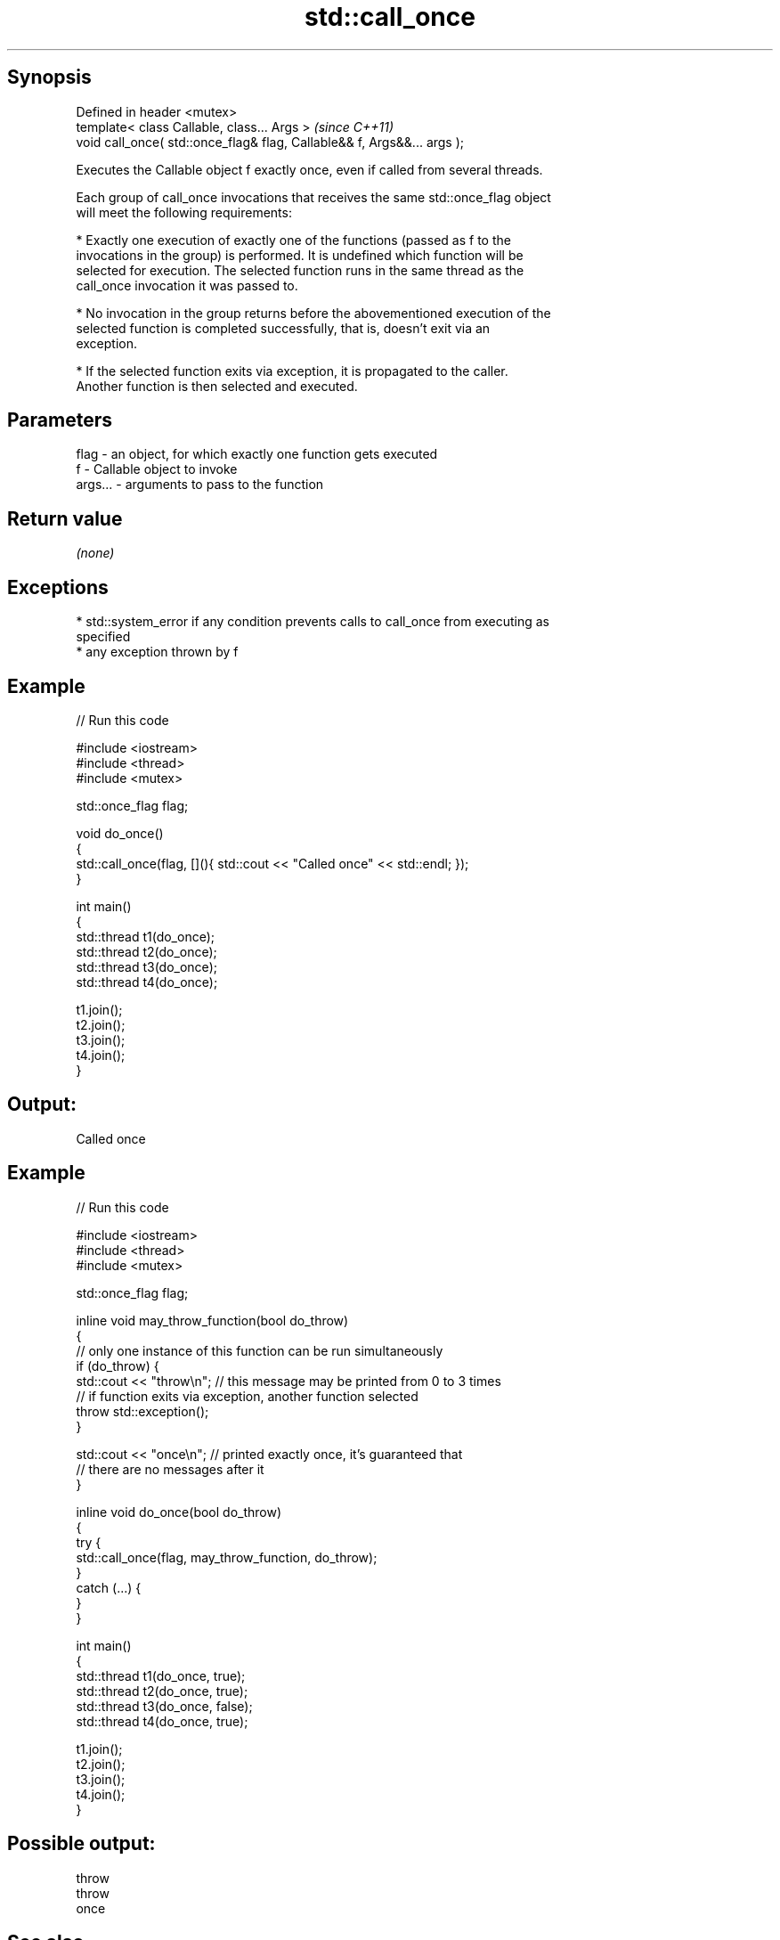 .TH std::call_once 3 "Jun 28 2014" "2.0 | http://cppreference.com" "C++ Standard Libary"
.SH Synopsis
   Defined in header <mutex>
   template< class Callable, class... Args >                              \fI(since C++11)\fP
   void call_once( std::once_flag& flag, Callable&& f, Args&&... args );

   Executes the Callable object f exactly once, even if called from several threads.

   Each group of call_once invocations that receives the same std::once_flag object
   will meet the following requirements:

     * Exactly one execution of exactly one of the functions (passed as f to the
       invocations in the group) is performed. It is undefined which function will be
       selected for execution. The selected function runs in the same thread as the
       call_once invocation it was passed to.

     * No invocation in the group returns before the abovementioned execution of the
       selected function is completed successfully, that is, doesn't exit via an
       exception.

     * If the selected function exits via exception, it is propagated to the caller.
       Another function is then selected and executed.

.SH Parameters

   flag    - an object, for which exactly one function gets executed
   f       - Callable object to invoke
   args... - arguments to pass to the function

.SH Return value

   \fI(none)\fP

.SH Exceptions

     * std::system_error if any condition prevents calls to call_once from executing as
       specified
     * any exception thrown by f

.SH Example

   
// Run this code

 #include <iostream>
 #include <thread>
 #include <mutex>
  
 std::once_flag flag;
  
 void do_once()
 {
     std::call_once(flag, [](){ std::cout << "Called once" << std::endl; });
 }
  
 int main()
 {
     std::thread t1(do_once);
     std::thread t2(do_once);
     std::thread t3(do_once);
     std::thread t4(do_once);
  
     t1.join();
     t2.join();
     t3.join();
     t4.join();
 }

.SH Output:

 Called once

.SH Example

   
// Run this code

 #include <iostream>
 #include <thread>
 #include <mutex>
  
 std::once_flag flag;
  
 inline void may_throw_function(bool do_throw)
 {
   // only one instance of this function can be run simultaneously
   if (do_throw) {
     std::cout << "throw\\n"; // this message may be printed from 0 to 3 times
     // if function exits via exception, another function selected
     throw std::exception();
   }
  
   std::cout << "once\\n"; // printed exactly once, it's guaranteed that
       // there are no messages after it
 }
  
 inline void do_once(bool do_throw)
 {
   try {
     std::call_once(flag, may_throw_function, do_throw);
   }
   catch (...) {
   }
 }
  
 int main()
 {
     std::thread t1(do_once, true);
     std::thread t2(do_once, true);
     std::thread t3(do_once, false);
     std::thread t4(do_once, true);
  
     t1.join();
     t2.join();
     t3.join();
     t4.join();
 }

.SH Possible output:

 throw
 throw
 once

.SH See also

   once_flag helper object to ensure that call_once invokes the function only once
   \fI(C++11)\fP   \fI(class)\fP 
